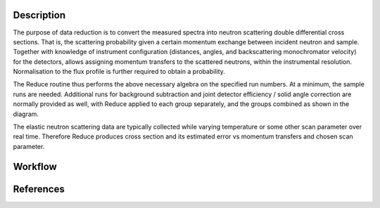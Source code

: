 .. algorithm::

.. summary::

.. relatedalgorithms::

.. properties::

Description
-----------
The purpose of data reduction is to convert the measured spectra into neutron scattering double differential cross sections.
That is, the scattering probability given a certain momentum exchange between incident neutron and sample.
Together with knowledge of instrument configuration (distances, angles, and backscattering monochromator velocity) for
the detectors, allows assigning momentum transfers to the scattered neutrons, within the instrumental resolution.
Normalisation to the flux profile is further required to obtain a probability.

The Reduce routine thus performs the above necessary algebra on the specified run numbers. At a minimum, the sample runs
are needed. Additional runs for background subtraction and joint detector efficiency / solid angle correction are normally
provided as well, with Reduce applied to each group separately, and the groups combined as shown in the diagram.

The elastic neutron scattering data are typically collected while varying temperature or some other scan parameter over
real time. Therefore Reduce produces cross section and its estimated error vs momentum transfers and chosen scan parameter.

Workflow
--------

.. diagram:: EMUauElasticReduction-v1_wkflw.dot

References
----------

.. sourcelink::

.. categories::